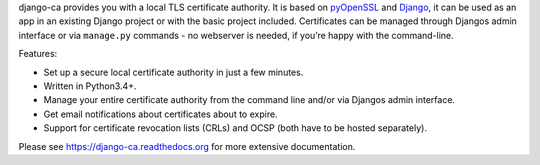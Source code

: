 django-ca provides you with a local TLS certificate authority. It is based on `pyOpenSSL <https://pyopenssl.readthedocs.org/>`_ and `Django <https://www.djangoproject.com/>`_, it can be used as an app in an existing Django project or with the basic project included. Certificates can be managed through Djangos admin interface or via ``manage.py`` commands - no webserver is needed, if you’re happy with the command-line.

Features:

* Set up a secure local certificate authority in just a few minutes.
* Written in Python3.4+.
* Manage your entire certificate authority from the command line and/or via
  Djangos admin interface.
* Get email notifications about certificates about to expire.
* Support for certificate revocation lists (CRLs) and OCSP (both have to be
  hosted separately).

Please see https://django-ca.readthedocs.org for more extensive documentation.


